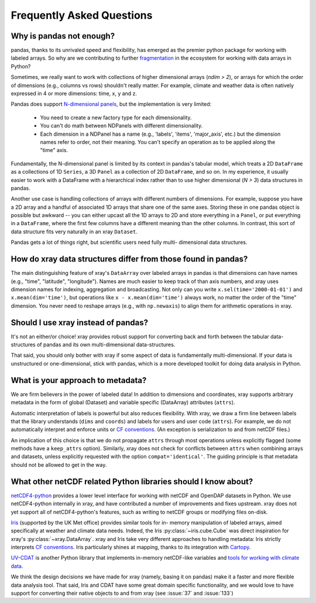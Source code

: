 Frequently Asked Questions
==========================

Why is pandas not enough?
-------------------------

pandas, thanks to its unrivaled speed and flexibility, has emerged
as the premier python package for working with labeled arrays. So why are we
contributing to further fragmentation__ in the ecosystem for
working with data arrays in Python?

__ http://wesmckinney.com/blog/?p=77

Sometimes, we really want to work with collections of higher dimensional arrays
(`ndim > 2`), or arrays for which the order of dimensions (e.g., columns vs
rows) shouldn't really matter. For example, climate and weather data is often
natively expressed in 4 or more dimensions: time, x, y and z.

Pandas does support `N-dimensional panels`__, but the implementation
is very limited:

__ http://pandas.pydata.org/pandas-docs/stable/dsintro.html#panelnd-experimental

  - You need to create a new factory type for each dimensionality.
  - You can't do math between NDPanels with different dimensionality.
  - Each dimension in a NDPanel has a name (e.g., 'labels', 'items',
    'major_axis', etc.) but the dimension names refer to order, not their
    meaning. You can't specify an operation as to be applied along the "time"
    axis.

Fundamentally, the N-dimensional panel is limited by its context in pandas's
tabular model, which treats a 2D ``DataFrame`` as a collections of 1D
``Series``, a 3D ``Panel`` as a collection of 2D ``DataFrame``, and so on. In
my experience, it usually easier to work with a DataFrame with a hierarchical
index rather than to use higher dimensional (*N > 3*) data structures in
pandas.

Another use case is handling collections of arrays with different numbers of
dimensions. For example, suppose you have a 2D array and a handful of
associated 1D arrays that share one of the same axes. Storing these in one
pandas object is possible but awkward -- you can either upcast all the 1D
arrays to 2D and store everything in a ``Panel``, or put everything in a
``DataFrame``, where the first few columns have a different meaning than the
other columns. In contrast, this sort of data structure fits very naturally in
an xray ``Dataset``.

Pandas gets a lot of things right, but scientific users need fully multi-
dimensional data structures.


How do xray data structures differ from those found in pandas?
--------------------------------------------------------------

The main distinguishing feature of xray's ``DataArray`` over labeled arrays in
pandas is that dimensions can have names (e.g., "time", "latitude",
"longitude"). Names are much easier to keep track of than axis numbers, and
xray uses dimension names for indexing, aggregation and broadcasting. Not only
can you write ``x.sel(time='2000-01-01')`` and  ``x.mean(dim='time')``, but
operations like ``x - x.mean(dim='time')`` always work, no matter the order
of the "time" dimension. You never need to reshape arrays (e.g., with
``np.newaxis``) to align them for arithmetic operations in xray.


Should I use xray instead of pandas?
------------------------------------

It's not an either/or choice! xray provides robust support for converting
back and forth between the tabular data-structures of pandas and its own
multi-dimensional data-structures.

That said, you should only bother with xray if some aspect of data is
fundamentally multi-dimensional. If your data is unstructured or
one-dimensional, stick with pandas, which is a more developed toolkit for doing
data analysis in Python.


.. _approach to metadata:

What is your approach to metadata?
----------------------------------

We are firm believers in the power of labeled data! In addition to dimensions
and coordinates, xray supports arbitrary metadata in the form of global
(Dataset) and variable specific (DataArray) attributes (``attrs``).

Automatic interpretation of labels is powerful but also reduces flexibility.
With xray, we draw a firm line between labels that the library understands
(``dims`` and ``coords``) and labels for users and user code (``attrs``). For
example, we do not automatically interpret and enforce units or `CF
conventions`_. (An exception is serialization to and from netCDF files.)

.. _CF conventions: http://cf-pcmdi.llnl.gov/documents/cf-conventions/1.6/cf-conventions.html

An implication of this choice is that we do not propagate ``attrs`` through
most operations unless explicitly flagged (some methods have a ``keep_attrs``
option). Similarly, xray does not check for conflicts between ``attrs`` when
combining arrays and datasets, unless explicitly requested with the option
``compat='identical'``. The guiding principle is that metadata should not be
allowed to get in the way.


What other netCDF related Python libraries should I know about?
---------------------------------------------------------------

`netCDF4-python`__ provides a lower level interface for working with
netCDF and OpenDAP datasets in Python. We use netCDF4-python internally in
xray, and have contributed a number of improvements and fixes upstream. xray
does not yet support all of netCDF4-python's features, such as writing to
netCDF groups or modifying files on-disk.

__ https://github.com/Unidata/netcdf4-python

Iris_ (supported by the UK Met office) provides similar tools for in-
memory manipulation of labeled arrays, aimed specifically at weather and
climate data needs. Indeed, the Iris :py:class:`~iris.cube.Cube` was direct
inspiration for xray's :py:class:`~xray.DataArray`. xray and Iris take very
different approaches to handling metadata: Iris strictly interprets
`CF conventions`_. Iris particularly shines at mapping, thanks to its
integration with Cartopy_.

.. _Iris: http://scitools.org.uk/iris/
.. _Cartopy: http://scitools.org.uk/cartopy/docs/latest/

`UV-CDAT`__ is another Python library that implements in-memory netCDF-like
variables and `tools for working with climate data`__.

__ http://uvcdat.llnl.gov/
__ http://drclimate.wordpress.com/2014/01/02/a-beginners-guide-to-scripting-with-uv-cdat/

We think the design decisions we have made for xray (namely, basing it on
pandas) make it a faster and more flexible data analysis tool. That said, Iris
and CDAT have some great domain specific functionality, and we would love to
have support for converting their native objects to and from xray (see
:issue:`37` and :issue:`133`)
